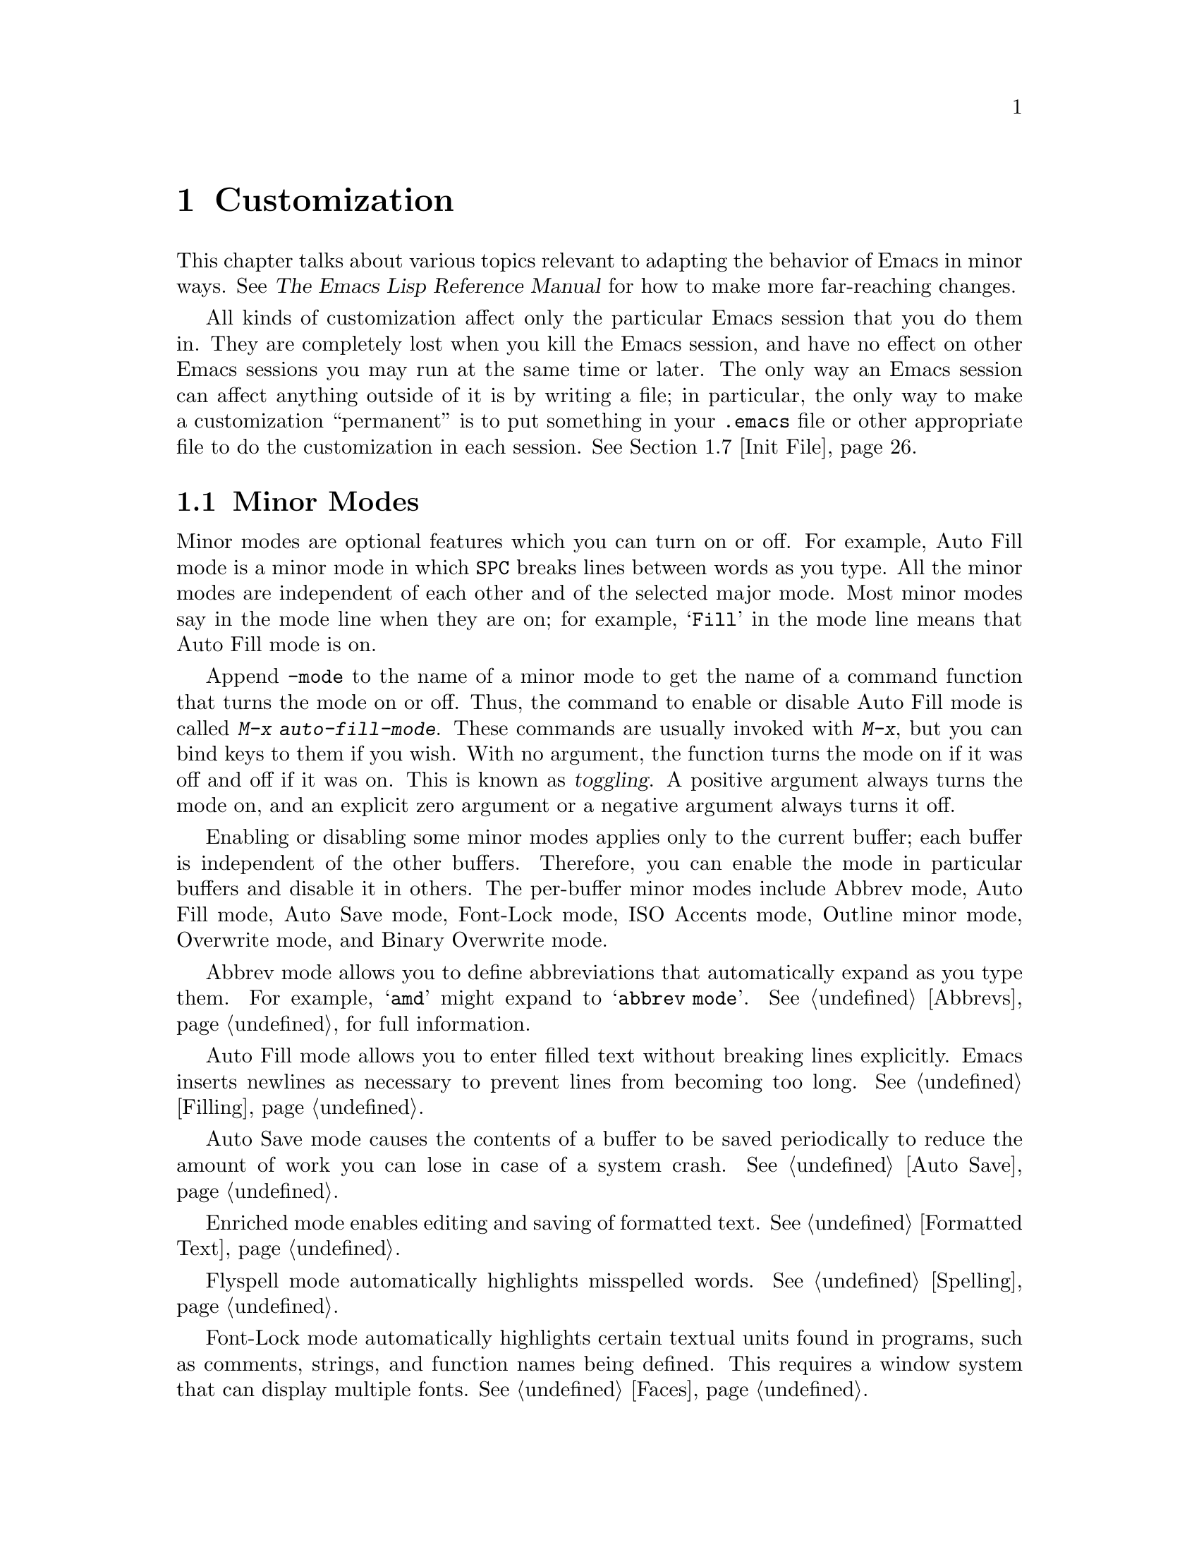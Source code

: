 @c This is part of the Emacs manual.
@c Copyright (C) 1985, 86, 87, 93, 94, 95, 97, 2000
@c  Free Software Foundation, Inc.
@c See file emacs.texi for copying conditions.
@node Customization, Quitting, Amusements, Top
@chapter Customization
@cindex customization

  This chapter talks about various topics relevant to adapting the
behavior of Emacs in minor ways.  See @cite{The Emacs Lisp Reference
Manual} for how to make more far-reaching changes.

  All kinds of customization affect only the particular Emacs session
that you do them in.  They are completely lost when you kill the Emacs
session, and have no effect on other Emacs sessions you may run at the
same time or later.  The only way an Emacs session can affect anything
outside of it is by writing a file; in particular, the only way to make
a customization ``permanent'' is to put something in your @file{.emacs}
file or other appropriate file to do the customization in each session.
@xref{Init File}.

@menu
* Minor Modes::		Each minor mode is one feature you can turn on
			  independently of any others.
* Variables::		Many Emacs commands examine Emacs variables
			  to decide what to do; by setting variables,
			  you can control their functioning.
* Keyboard Macros::	A keyboard macro records a sequence of
			  keystrokes to be replayed with a single
			  command. 
* Key Bindings::	The keymaps say what command each key runs.
			  By changing them, you can "redefine keys".
* Keyboard Translations::
                        If your keyboard passes an undesired code
			   for a key, you can tell Emacs to
			   substitute another code. 
* Syntax::		The syntax table controls how words and
			   expressions are parsed.
* Init File::		How to write common customizations in the
			  @file{.emacs} file. 
@end menu

@node Minor Modes
@section Minor Modes
@cindex minor modes
@cindex mode, minor

  Minor modes are optional features which you can turn on or off.  For
example, Auto Fill mode is a minor mode in which @key{SPC} breaks lines
between words as you type.  All the minor modes are independent of each
other and of the selected major mode.  Most minor modes say in the mode
line when they are on; for example, @samp{Fill} in the mode line means
that Auto Fill mode is on.

  Append @code{-mode} to the name of a minor mode to get the name of a
command function that turns the mode on or off.  Thus, the command to
enable or disable Auto Fill mode is called @kbd{M-x auto-fill-mode}.  These
commands are usually invoked with @kbd{M-x}, but you can bind keys to them
if you wish.  With no argument, the function turns the mode on if it was
off and off if it was on.  This is known as @dfn{toggling}.  A positive
argument always turns the mode on, and an explicit zero argument or a
negative argument always turns it off.

  Enabling or disabling some minor modes applies only to the current
buffer; each buffer is independent of the other buffers.  Therefore, you
can enable the mode in particular buffers and disable it in others.  The
per-buffer minor modes include Abbrev mode, Auto Fill mode, Auto Save
mode, Font-Lock mode, ISO Accents mode, Outline minor
mode, Overwrite mode, and Binary Overwrite mode.

  Abbrev mode allows you to define abbreviations that automatically expand
as you type them.  For example, @samp{amd} might expand to @samp{abbrev
mode}.  @xref{Abbrevs}, for full information.

  Auto Fill mode allows you to enter filled text without breaking lines
explicitly.  Emacs inserts newlines as necessary to prevent lines from
becoming too long.  @xref{Filling}.

  Auto Save mode causes the contents of a buffer to be saved
periodically to reduce the amount of work you can lose in case of a
system crash.  @xref{Auto Save}.

  Enriched mode enables editing and saving of formatted text.
@xref{Formatted Text}.

  Flyspell mode automatically highlights misspelled words.
@xref{Spelling}.

  Font-Lock mode automatically highlights certain textual units found in
programs, such as comments, strings, and function names being defined.
This requires a window system that can display multiple fonts.
@xref{Faces}.

  ISO Accents mode makes the characters @samp{`}, @samp{'}, @samp{"},
@samp{^}, @samp{/} and @samp{~} combine with the following letter, to
produce an accented letter in the ISO Latin-1 character set.
@xref{Single-Byte Character Support}.

  Outline minor mode provides the same facilities as the major mode
called Outline mode; but since it is a minor mode instead, you can
combine it with any major mode.  @xref{Outline Mode}.

@cindex Overwrite mode
@cindex mode, Overwrite
@findex overwrite-mode
@findex binary-overwrite-mode
  Overwrite mode causes ordinary printing characters to replace existing
text instead of shoving it to the right.  For example, if point is in
front of the @samp{B} in @samp{FOOBAR}, then in Overwrite mode typing a
@kbd{G} changes it to @samp{FOOGAR}, instead of producing @samp{FOOGBAR}
as usual.  In Overwrite mode, the command @kbd{C-q} inserts the next
character whatever it may be, even if it is a digit---this gives you a
way to insert a character instead of replacing an existing character.

  Binary Overwrite mode is a variant of Overwrite mode for editing
binary files; it treats newlines and tabs like other characters, so that
they overwrite other characters and can be overwritten by them.

  The following minor modes normally apply to all buffers at once.
Since each is enabled or disabled by the value of a variable, you
@emph{can} set them differently for particular buffers, by explicitly
making the corresponding variables local in those buffers.
@xref{Locals}.

  Icomplete mode displays an indication of available completions when
you are in the minibuffer and completion is active.  @xref{Completion
Options}.

  Line Number mode enables continuous display in the mode line of the
line number of point and Column Number mode enables display of the
column number.  @xref{Mode Line}.

  Scroll Bar mode gives each window a scroll bar (@pxref{Scroll Bars}).
Menu Bar mode gives each frame a menu bar (@pxref{Menu Bars}).  Both of
these modes are enabled by default when you use the X Window System.

  In Transient Mark mode, every change in the buffer contents
``deactivates'' the mark, so that commands that operate on the region
will get an error.  This means you must either set the mark, or
explicitly ``reactivate'' it, before each command that uses the region.
The advantage of Transient Mark mode is that Emacs can display the
region highlighted (currently only when using X).  @xref{Mark}.

  For most minor modes, the command name is also the name of a variable
which directly controls the mode.  The mode is enabled whenever this
variable's value is non-@code{nil}, and the minor-mode command works by
setting the variable.  For example, the command
@code{outline-minor-mode} works by setting the value of
@code{outline-minor-mode} as a variable; it is this variable that
directly turns Outline minor mode on and off.  To check whether a given
minor mode works this way, use @kbd{C-h v} to ask for documentation on
the variable name.

  These minor-mode variables provide a good way for Lisp programs to turn
minor modes on and off; they are also useful in a file's local variables
list.  But please think twice before setting minor modes with a local
variables list, because most minor modes are matter of user
preference---other users editing the same file might not want the same
minor modes you prefer.

@node Variables
@section Variables
@cindex variable
@cindex option, user
@cindex user option

  A @dfn{variable} is a Lisp symbol which has a value.  The symbol's
name is also called the name of the variable.  A variable name can
contain any characters that can appear in a file, but conventionally
variable names consist of words separated by hyphens.  A variable can
have a documentation string which describes what kind of value it should
have and how the value will be used.

  Lisp allows any variable to have any kind of value, but most variables
that Emacs uses require a value of a certain type.  Often the value should
always be a string, or should always be a number.  Sometimes we say that a
certain feature is turned on if a variable is ``non-@code{nil},'' meaning
that if the variable's value is @code{nil}, the feature is off, but the
feature is on for @emph{any} other value.  The conventional value to use to
turn on the feature---since you have to pick one particular value when you
set the variable---is @code{t}.

  Emacs uses many Lisp variables for internal record keeping, as any
Lisp program must, but the most interesting variables for you are the
ones that exist for the sake of customization.  Emacs does not (usually)
change the values of these variables; instead, you set the values, and
thereby alter and control the behavior of certain Emacs commands.  These
variables are called @dfn{user options}.  Most user options are
documented in this manual, and appear in the Variable Index
(@pxref{Variable Index}).

  One example of a variable which is a user option is @code{fill-column}, which
specifies the position of the right margin (as a number of characters from
the left margin) to be used by the fill commands (@pxref{Filling}).

@menu
* Examining::	        Examining or setting one variable's value.
* Easy Customization::
                        Convenient and easy customization of variables.
* Hooks::	        Hook variables let you specify programs for parts
		          of Emacs to run on particular occasions.
* Locals::	        Per-buffer values of variables.
* File Variables::      How files can specify variable values.
@end menu

@node Examining
@subsection Examining and Setting Variables
@cindex setting variables

@table @kbd
@item C-h v @var{var} @key{RET}
Display the value and documentation of variable @var{var}
(@code{describe-variable}).
@item M-x set-variable @key{RET} @var{var} @key{RET} @var{value} @key{RET}
Change the value of variable @var{var} to @var{value}.
@end table

  To examine the value of a single variable, use @kbd{C-h v}
(@code{describe-variable}), which reads a variable name using the
minibuffer, with completion.  It displays both the value and the
documentation of the variable.  For example,

@example
C-h v fill-column @key{RET}
@end example

@noindent
displays something like this:

@smallexample
fill-column's value is 75

Documentation:
*Column beyond which automatic line-wrapping should happen.
Automatically becomes buffer-local when set in any fashion.
@end smallexample

@noindent
The star at the beginning of the documentation indicates that this
variable is a user option.  @kbd{C-h v} is not restricted to user
options; it allows any variable name.

@findex set-variable
  The most convenient way to set a specific user option is with @kbd{M-x
set-variable}.  This reads the variable name with the minibuffer (with
completion), and then reads a Lisp expression for the new value using
the minibuffer a second time.  For example,

@example
M-x set-variable @key{RET} fill-column @key{RET} 75 @key{RET}
@end example

@noindent
sets @code{fill-column} to 75.

 @kbd{M-x set-variable} is limited to user option variables, but you can
set any variable with a Lisp expression, using the function @code{setq}.
Here is a @code{setq} expression to set @code{fill-column}:

@example
(setq fill-column 75)
@end example

  To execute an expression like this one, go to the @samp{*scratch*}
buffer, type in the expression, and then type @kbd{C-j}.  @xref{Lisp
Interaction}.

  Setting variables, like all means of customizing Emacs except where
otherwise stated, affects only the current Emacs session.

@node Easy Customization
@subsection Easy Customization Interface

@findex customize
@cindex customization buffer
  A convenient way to find the user option variables that you want to
change, and then change them, is with @kbd{M-x customize}.  This command
creates a @dfn{customization buffer} with which you can browse through
the Emacs user options in a logically organized structure, then edit and
set their values.  You can also use the customization buffer to save
settings permanently.  (Not all Emacs user options are included in this
structure as of yet, but we are adding the rest.)

@menu
* Groups: Customization Groups.
                             How options are classified in a structure.
* Changing an Option::       How to edit a value and set an option.
* Face Customization::       How to edit the attributes of a face.
* Specific Customization::   Making a customization buffer for specific
                                options, faces, or groups.
@end menu

@node Customization Groups
@subsubsection Customization Groups
@cindex customization groups

  For customization purposes, user options are organized into
@dfn{groups} to help you find them.  Groups are collected into bigger
groups, all the way up to a master group called @code{Emacs}.

  @kbd{M-x customize} creates a customization buffer that shows the
top-level @code{Emacs} group and the second-level groups immediately
under it.  It looks like this, in part:

@smallexample
/- Emacs group: ---------------------------------------------------\
      [State]: visible group members are all at standard settings.
   Customization of the One True Editor.
   See also [Manual].

Editing group: [Go to Group] 
Basic text editing facilities.

External group: [Go to Group] 
Interfacing to external utilities.

@var{more second-level groups}

\- Emacs group end ------------------------------------------------/

@end smallexample

@noindent
This says that the buffer displays the contents of the @code{Emacs}
group.  The other groups are listed because they are its contents.  But
they are listed differently, without indentation and dashes, because
@emph{their} contents are not included.  Each group has a single-line
documentation string; the @code{Emacs} group also has a @samp{[State]}
line.

@cindex editable fields (customization buffer)
@cindex active fields (customization buffer)
  Most of the text in the customization buffer is read-only, but it
typically includes some @dfn{editable fields} that you can edit.  There
are also @dfn{active fields}; this means a field that does something
when you @dfn{invoke} it.  To invoke an active field, either click on it
with @kbd{Mouse-1}, or move point to it and type @key{RET}.

  For example, the phrase @samp{[Go to Group]} that appears in a
second-level group is an active field.  Invoking the @samp{[Go to
Group]} field for a group creates a new customization buffer, which
shows that group and its contents.  This field is a kind of hypertext
link to another group.

  The @code{Emacs} group does not include any user options itself, but
other groups do.  By examining various groups, you will eventually find
the options and faces that belong to the feature you are interested in
customizing.  Then you can use the customization buffer to set them.

@findex customize-browse
  You can view the structure of customization groups on a larger scale
with @kbd{M-x customize-browse}.  This command creates a special kind of
customization buffer which shows only the names of the groups (and
options and faces), and their structure.

  In this buffer, you can show the contents of a group by invoking
@samp{[+]}.  When the group contents are visible, this button changes to
@samp{[-]}; invoking that hides the group contents.

  Each group, option or face name in this buffer has an active field
which says @samp{[Group]}, @samp{[Option]} or @samp{[Face]}.  Invoking
that active field creates an ordinary customization buffer showing just
that group and its contents, just that option, or just that face.
This is the way to set values in it.

@node Changing an Option
@subsubsection Changing an Option

  Here is an example of what a user option looks like in the
customization buffer:

@smallexample
Kill Ring Max: [Hide] 30
   [State]: this option is unchanged from its standard setting.
Maximum length of kill ring before oldest elements are thrown away.
@end smallexample

  The text following @samp{[Hide]}, @samp{30} in this case, indicates
the current value of the option.  If you see @samp{[Show]} instead of
@samp{[Hide]}, it means that the value is hidden; the customization
buffer initially hides values that take up several lines.  Invoke
@samp{[Show]} to show the value.

  The line after the option name indicates the @dfn{customization state}
of the option: in the example above, it says you have not changed the
option yet.  The word @samp{[State]} at the beginning of this line is
active; you can get a menu of various operations by invoking it with
@kbd{Mouse-1} or @key{RET}.  These operations are essential for
customizing the variable.

  The line after the @samp{[State]} line displays the beginning of the
option's documentation string.  If there are more lines of
documentation, this line ends with @samp{[More]}; invoke this to show
the full documentation string.

  To enter a new value for @samp{Kill Ring Max}, move point to the value
and edit it textually.  For example, you can type @kbd{M-d}, then insert
another number.

  When you begin to alter the text, you will see the @samp{[State]} line
change to say that you have edited the value:

@smallexample
[State]: you have edited the value as text, but not set the option.
@end smallexample

@cindex setting option value
  Editing the value does not actually set the option variable.  To do
that, you must @dfn{set} the option.  To do this, invoke the word
@samp{[State]} and choose @samp{Set for Current Session}.

  The state of the option changes visibly when you set it:

@smallexample
[State]: you have set this option, but not saved it for future sessions.
@end smallexample

   You don't have to worry about specifying a value that is not valid;
setting the option checks for validity and will not really install an
unacceptable value.

@kindex M-TAB @r{(customization buffer)}
@findex widget-complete
  While editing a value or field that is a file name, directory name,
command name, or anything else for which completion is defined, you can
type @kbd{M-@key{TAB}} (@code{widget-complete}) to do completion.

  Some options have a small fixed set of possible legitimate values.
These options don't let you edit the value textually.  Instead, an
active field @samp{[Value Menu]} appears before the value; invoke this
field to edit the value.  For a boolean ``on or off'' value, the active
field says @samp{[Toggle]}, and it changes to the other value.
@samp{[Value Menu]} and @samp{[Toggle]} edit the buffer; the changes
take effect when you use the @samp{Set for Current Session} operation.

  Some options have values with complex structure.  For example, the
value of @code{load-path} is a list of directories.  Here is how it
appears in the customization buffer:

@smallexample
Load Path:
[INS] [DEL] [Current dir?]: /usr/local/share/emacs/20.3/site-lisp
[INS] [DEL] [Current dir?]: /usr/local/share/emacs/site-lisp
[INS] [DEL] [Current dir?]: /usr/local/share/emacs/20.3/leim
[INS] [DEL] [Current dir?]: /usr/local/share/emacs/20.3/lisp
[INS] [DEL] [Current dir?]: /build/emacs/e20/lisp
[INS] [DEL] [Current dir?]: /build/emacs/e20/lisp/gnus
[INS]
   [State]: this item has been changed outside the customization buffer.
List of directories to search for files to load....
@end smallexample

@noindent
Each directory in the list appears on a separate line, and each line has
several editable or active fields.

  You can edit any of the directory names.  To delete a directory from
the list, invoke @samp{[DEL]} on that line.  To insert a new directory in
the list, invoke @samp{[INS]} at the point where you want to insert it.

  You can also invoke @samp{[Current dir?]} to switch between including
a specific named directory in the path, and including @code{nil} in the
path.  (@code{nil} in a search path means ``try the current
directory.'')

@kindex TAB @r{(customization buffer)}
@kindex S-TAB @r{(customization buffer)}
@findex widget-forward
@findex widget-backward
  Two special commands, @key{TAB} and @kbd{S-@key{TAB}}, are useful for
moving through the customization buffer.  @key{TAB}
(@code{widget-forward}) moves forward to the next active or editable
field; @kbd{S-@key{TAB}} (@code{widget-backward}) moves backward to the
previous active or editable field.

  Typing @key{RET} on an editable field also moves forward, just like
@key{TAB}.  The reason for this is that people have a tendency to type
@key{RET} when they are finished editing a field.  If you have occasion
to insert a newline in an editable field, use @kbd{C-o} or @kbd{C-q
C-j}.

@cindex saving option value
  Setting the option changes its value in the current Emacs session;
@dfn{saving} the value changes it for future sessions as well.  This
works by writing code into your @file{~/.emacs} file so as to set the
option variable again each time you start Emacs.  To save the option,
invoke @samp{[State]} and select the @samp{Save for Future Sessions}
operation.

  You can also restore the option to its standard value by invoking
@samp{[State]} and selecting the @samp{Erase Customization}
operation.  There are actually three reset operations:

@table @samp
@item Reset
If you have made some modifications and not yet set the option,
this restores the text in the customization buffer to match
the actual value.

@item Reset to Saved
This restores the value of the option to the last saved value,
and updates the text accordingly.

@item Erase Customization
This sets the option to its standard value, and updates the text
accordingly.  This also eliminates any saved value for the option,
so that you will get the standard value in future Emacs sessions.
@end table

@cindex comments on customized options
Sometimes it is useful to record a comment on the value of an option
which you have customized.  Use the @samp{Add Comment} item from the
@samp{[State]} menu to provide a field in which to edit a comment which
will be saved and redisplayed if you re-customize the option later.

  The state of a group indicates whether anything in that group has been
edited, set or saved.  You can select @samp{Set for Current Session},
@samp{Save for Future Sessions} and the various kinds of @samp{Reset}
operation for the group; these operations on the group apply to all
options in the group and its subgroups.

  Near the top of the customization buffer there are two lines
containing several active fields:

@smallexample
 [Set for Current Session] [Save for Future Sessions]
 [Reset] [Reset to Saved] [Erase Customization]   [Finish]
@end smallexample

@vindex Custom-buffer-done
@noindent
Invoking @samp{[Finish]} either buries or kills this customization
buffer according to the setting of the option @code{Custom-buffer-done};
the default is to bury the buffer.
Each of the other fields performs an operation---set, save or reset---on
each of the items in the buffer that could meaningfully be set, saved or
reset.

@node Face Customization
@subsubsection Customizing Faces
@cindex customizing faces
@cindex bold font
@cindex italic font
@cindex fonts and faces

  In addition to user options, some customization groups also include
faces.  When you show the contents of a group, both the user options and
the faces in the group appear in the customization buffer.  Here is an
example of how a face looks:

@smallexample
Custom Changed Face: (sample)
   [State]: this face is unchanged from its standard setting.
Face used when the customize item has been changed.
Attributes: [ ] Bold: [toggle] off
            [X] Italic: [toggle] on
            [ ] Underline: [toggle] off
            [ ] Inverse-Video: [toggle] on
            [ ] Foreground: black (sample)
            [ ] Background: white (sample)
            [ ] Stipple:  
@end smallexample

  Each face attribute has its own line.  The @samp{[@var{x}]} field
before the attribute name indicates whether the attribute is
@dfn{enabled}; @samp{X} means that it is.  You can enable or disable the
attribute by invoking that field.  When the attribute is enabled, you
can change the attribute value in the usual ways.

  On a black-and-white display, the colors you can use for the
background are @samp{black}, @samp{white}, @samp{gray}, @samp{gray1},
and @samp{gray3}.  Emacs supports these shades of gray by using
background stipple patterns instead of a color.

  Setting, saving and resetting a face work like the same operations for
options (@pxref{Changing an Option}).

  A face can specify different appearances for different types of
display.  For example, a face can make text red on a color display, but
use a bold font on a monochrome display.  To specify multiple
appearances for a face, select @samp{Show Display Types} in the menu you
get from invoking @samp{[State]}.

@findex modify-face
  Another more basic way to set the attributes of a specific face is
with @kbd{M-x modify-face}.  This command reads the name of a face, then
reads the attributes one by one.  For the color and stipple attributes,
the attribute's current value is the default---type just @key{RET} if
you don't want to change that attribute.  Type @samp{none} if you want
to clear out the attribute.

@node Specific Customization
@subsubsection Customizing Specific Items

  Instead of finding the options you want to change by moving down
through the structure of groups, you can specify the particular option,
face or group that you want to customize.

@table @kbd
@item M-x customize-option @key{RET} @var{option} @key{RET}
Set up a customization buffer with just one option, @var{option}.
@item M-x customize-face @key{RET} @var{face} @key{RET}
Set up a customization buffer with just one face, @var{face}.
@item M-x customize-group @key{RET} @var{group} @key{RET}
Set up a customization buffer with just one group, @var{group}.
@item M-x customize-apropos @key{RET} @var{regexp} @key{RET}
Set up a customization buffer with all the options, faces and groups
that match @var{regexp}.
@item M-x customize-changed-options @key{RET} @var{version} @key{RET}
Set up a customization buffer with all the options, faces and groups
whose meaning has changed since Emacs version @var{version}.
@item M-x customize-saved 
Set up a customization buffer containing all options and faces that you
have saved with customization buffers.
@item M-x customize-customized
Set up a customization buffer containing all options and faces that you
have customized but not saved.
@end table

@findex customize-option
  If you want to alter a particular user option variable with the
customization buffer, and you know its name, you can use the command
@kbd{M-x customize-option} and specify the option name.  This sets up
the customization buffer with just one option---the one that you asked
for.  Editing, setting and saving the value work as described above, but
only for the specified option.

@findex customize-face
  Likewise, you can modify a specific face, chosen by name, using
@kbd{M-x customize-face}.

@findex customize-group
  You can also set up the customization buffer with a specific group,
using @kbd{M-x customize-group}.  The immediate contents of the chosen
group, including option variables, faces, and other groups, all appear
as well.  However, these subgroups' own contents start out hidden.  You
can show their contents in the usual way, by invoking @samp{[Show]}.

@findex customize-apropos
  To control more precisely what to customize, you can use @kbd{M-x
customize-apropos}.  You specify a regular expression as argument; then
all options, faces and groups whose names match this regular expression
are set up in the customization buffer.  If you specify an empty regular
expression, this includes @emph{all} groups, options and faces in the
customization buffer (but that takes a long time).

@findex customize-changed-options
  When you upgrade to a new Emacs version, you might want to customize
new options and options whose meanings or default values have changed.
To do this, use @kbd{M-x customize-changed-options} and specify a
previous Emacs version number using the minibuffer.  It creates a
customization buffer which shows all the options (and groups) whose
definitions have been changed since the specified version.

@findex customize-saved
@findex customize-customized
  If you change option values and then decide the change was a mistake,
you can use two special commands to revisit your previous changes.  Use
@kbd{customize-saved} to look at the options and faces that you have
saved.  Use @kbd{M-x customize-customized} to look at the options and
faces that you have set but not saved.

@node Hooks
@subsection Hooks
@cindex hook
@cindex hook function
@cindex running a hook

  @dfn{Hooks} are an important mechanism for customization of Emacs.  A
hook is a Lisp variable which holds a list of functions, to be called on
some well-defined occasion.  (This is called @dfn{running the hook}.)
The individual functions in the list are called the @dfn{hook functions}
of the hook.  With rare exceptions, hooks in Emacs are empty when Emacs
starts up, so the only hook functions in any given hook are the ones you
explicitly put there as customization.

  Most major modes run one or more @dfn{mode hooks} as the last step of
initialization.  This makes it easy for you to customize the behavior of
the mode, by setting up a hook function to override the local variable
assignments already made by the mode.  But hooks are also used in other
contexts.  For example, the hook @code{suspend-hook} runs just before
Emacs suspends itself (@pxref{Exiting}).

@cindex normal hook
  Most Emacs hooks are @dfn{normal hooks}.  This means that running the
hook operates by calling all the hook functions, unconditionally, with
no arguments.  We have made an effort to keep most hooks normal so that
you can use them in a uniform way.  Every variable in Emacs whose name
ends in @samp{-hook} is a normal hook.

@cindex abnormal hook
  There are also a few @dfn{abnormal hooks}.  These variables' names end
in @samp{-hooks} or @samp{-functions}, instead of @samp{-hook}.  What
makes these hooks abnormal is that there is something peculiar about the
way its functions are called---perhaps they are given arguments, or
perhaps the values they return are used in some way.  For example,
@code{find-file-not-found-hooks} (@pxref{Visiting}) is abnormal because
as soon as one hook function returns a non-@code{nil} value, the rest
are not called at all.  The documentation of each abnormal hook variable
explains in detail what is peculiar about it.

  The recommended way to add a hook function to a hook (either normal or
abnormal) is by calling @code{add-hook}.  You can use any valid Lisp
function as the hook function, provided it can handle the proper number
of arguments (zero arguments, in the case of a normal hook).  Of course,
not every Lisp function is @emph{useful} in any particular hook.

  For example, here's how to set up a hook to turn on Auto Fill mode
when entering Text mode and other modes based on Text mode:

@example
(add-hook 'text-mode-hook 'turn-on-auto-fill)
@end example

  The next example shows how to use a hook to customize the indentation
of C code.  (People often have strong personal preferences for one
format compared to another.)  Here the hook function is an anonymous
lambda expression.

@example
@group
(setq my-c-style
  '((c-comment-only-line-offset . 4)
@end group
@group
    (c-cleanup-list . (scope-operator
		       empty-defun-braces
		       defun-close-semi))
@end group
@group
    (c-offsets-alist . ((arglist-close . c-lineup-arglist)
			(substatement-open . 0)))))
@end group

@group
(add-hook 'c-mode-common-hook
  (lambda ()
    (c-add-style "my-style" my-c-style t)))
@end group
@end example

  It is best to design your hook functions so that the order in which
they are executed does not matter.  Any dependence on the order is
``asking for trouble.''  However, the order is predictable: the most
recently added hook functions are executed first.

@node Locals
@subsection Local Variables

@table @kbd
@item M-x make-local-variable @key{RET} @var{var} @key{RET}
Make variable @var{var} have a local value in the current buffer.
@item M-x kill-local-variable @key{RET} @var{var} @key{RET}
Make variable @var{var} use its global value in the current buffer.
@item M-x make-variable-buffer-local @key{RET} @var{var} @key{RET}
Mark variable @var{var} so that setting it will make it local to the
buffer that is current at that time.
@end table

@cindex local variables
  Almost any variable can be made @dfn{local} to a specific Emacs
buffer.  This means that its value in that buffer is independent of its
value in other buffers.  A few variables are always local in every
buffer.  Every other Emacs variable has a @dfn{global} value which is in
effect in all buffers that have not made the variable local.

@findex make-local-variable
  @kbd{M-x make-local-variable} reads the name of a variable and makes it
local to the current buffer.  Further changes in this buffer will not
affect others, and further changes in the global value will not affect this
buffer.

@findex make-variable-buffer-local
@cindex per-buffer variables
  @kbd{M-x make-variable-buffer-local} reads the name of a variable and
changes the future behavior of the variable so that it will become local
automatically when it is set.  More precisely, once a variable has been
marked in this way, the usual ways of setting the variable automatically
do @code{make-local-variable} first.  We call such variables
@dfn{per-buffer} variables.

  Major modes (@pxref{Major Modes}) always make variables local to the
buffer before setting the variables.  This is why changing major modes
in one buffer has no effect on other buffers.  Minor modes also work by
setting variables---normally, each minor mode has one controlling
variable which is non-@code{nil} when the mode is enabled (@pxref{Minor
Modes}).  For most minor modes, the controlling variable is per buffer.

  Emacs contains a number of variables that are always per-buffer.
These include @code{abbrev-mode}, @code{auto-fill-function},
@code{case-fold-search}, @code{comment-column}, @code{ctl-arrow},
@code{fill-column}, @code{fill-prefix}, @code{indent-tabs-mode},
@code{left-margin}, @code{mode-line-format}, @code{overwrite-mode},
@code{selective-display-ellipses}, @code{selective-display},
@code{tab-width}, and @code{truncate-lines}.  Some other variables are
always local in every buffer, but they are used for internal
purposes.@refill

  A few variables cannot be local to a buffer because they are always
local to each display instead (@pxref{Multiple Displays}).  If you try to
make one of these variables buffer-local, you'll get an error message.

@findex kill-local-variable
  @kbd{M-x kill-local-variable} reads the name of a variable and makes
it cease to be local to the current buffer.  The global value of the
variable henceforth is in effect in this buffer.  Setting the major mode
kills all the local variables of the buffer except for a few variables
specially marked as @dfn{permanent locals}.

@findex setq-default
  To set the global value of a variable, regardless of whether the
variable has a local value in the current buffer, you can use the Lisp
construct @code{setq-default}.  This construct is used just like
@code{setq}, but it sets variables' global values instead of their local
values (if any).  When the current buffer does have a local value, the
new global value may not be visible until you switch to another buffer.
Here is an example:

@example
(setq-default fill-column 75)
@end example

@noindent
@code{setq-default} is the only way to set the global value of a variable
that has been marked with @code{make-variable-buffer-local}.

@findex default-value
  Lisp programs can use @code{default-value} to look at a variable's
default value.  This function takes a symbol as argument and returns its
default value.  The argument is evaluated; usually you must quote it
explicitly.  For example, here's how to obtain the default value of
@code{fill-column}:

@example
(default-value 'fill-column)
@end example

@node File Variables
@subsection Local Variables in Files
@cindex local variables in files
@cindex file local variables

  A file can specify local variable values for use when you edit the
file with Emacs.  Visiting the file checks for local variable
specifications; it automatically makes these variables local to the
buffer, and sets them to the values specified in the file.

  There are two ways to specify local variable values: in the first
line, or with a local variables list.  Here's how to specify them in the
first line:

@example
-*- mode: @var{modename}; @var{var}: @var{value}; @dots{} -*-
@end example

@noindent
You can specify any number of variables/value pairs in this way, each
pair with a colon and semicolon as shown above.  @code{mode:
@var{modename};} specifies the major mode; this should come first in the
line.  The @var{value}s are not evaluated; they are used literally.
Here is an example that specifies Lisp mode and sets two variables with
numeric values:

@smallexample
;; -*-mode: Lisp; fill-column: 75; comment-column: 50; -*-
@end smallexample

  You can also specify the coding system for a file in this way: just
specify a value for the ``variable'' named @code{coding}.  The ``value''
must be a coding system name that Emacs recognizes.  @xref{Coding
Systems}.

  A @dfn{local variables list} goes near the end of the file, in the
last page.  (It is often best to put it on a page by itself.)  The local
variables list starts with a line containing the string @samp{Local
Variables:}, and ends with a line containing the string @samp{End:}.  In
between come the variable names and values, one set per line, as
@samp{@var{variable}:@: @var{value}}.  The @var{value}s are not
evaluated; they are used literally.  If a file has both a local
variables list and a @samp{-*-} line, Emacs processes @emph{everything}
in the @samp{-*-} line first, and @emph{everything} in the local
variables list afterward.

Here is an example of a local variables list:

@example
;;; Local Variables: ***
;;; mode:lisp ***
;;; comment-column:0 ***
;;; comment-start: ";;; "  ***
;;; comment-end:"***" ***
;;; End: ***
@end example

  As you see, each line starts with the prefix @samp{;;; } and each line
ends with the suffix @samp{ ***}.  Emacs recognizes these as the prefix
and suffix based on the first line of the list, by finding them
surrounding the magic string @samp{Local Variables:}; then it
automatically discards them from the other lines of the list.

  The usual reason for using a prefix and/or suffix is to embed the
local variables list in a comment, so it won't confuse other programs
that the file is intended as input for.  The example above is for a
language where comment lines start with @samp{;;; } and end with
@samp{***}; the local values for @code{comment-start} and
@code{comment-end} customize the rest of Emacs for this unusual syntax.
Don't use a prefix (or a suffix) if you don't need one.

  Two ``variable names'' have special meanings in a local variables
list: a value for the variable @code{mode} really sets the major mode,
and a value for the variable @code{eval} is simply evaluated as an
expression and the value is ignored.  @code{mode} and @code{eval} are
not real variables; setting variables named @code{mode} and @code{eval}
in any other context has no special meaning.  If @code{mode} is used to
set a major mode, it should be the first ``variable'' in the list.

  You can use the @code{mode} ``variable'' to set minor modes as well as
major modes; in fact, you can use it more than once, first to set the
major mode and then to set minor modes which are specific to particular
buffers.  But most minor modes should not be specified in the file in
any fashion, because they represent user preferences.

  For example, you may be tempted to try to turn on Auto Fill mode with
a local variable list.  That is a mistake.  The choice of Auto Fill mode
or not is a matter of individual taste, not a matter of the contents of
particular files.  If you want to use Auto Fill, set up major mode hooks
with your @file{.emacs} file to turn it on (when appropriate) for you
alone (@pxref{Init File}).  Don't use a local variable list to impose
your taste on everyone.

  The start of the local variables list must be no more than 3000
characters from the end of the file, and must be in the last page if the
file is divided into pages.  Otherwise, Emacs will not notice it is
there.  The purpose of this rule is so that a stray @samp{Local
Variables:}@: not in the last page does not confuse Emacs, and so that
visiting a long file that is all one page and has no local variables
list need not take the time to search the whole file.

  Use the command @code{normal-mode} to reset the local variables and
major mode of a buffer according to the file name and contents,
including the local variables list if any.  @xref{Choosing Modes}.

@findex enable-local-variables
  The variable @code{enable-local-variables} controls whether to process
local variables in files, and thus gives you a chance to override them.
Its default value is @code{t}, which means do process local variables in
files.  If you set the value to @code{nil}, Emacs simply ignores local
variables in files.  Any other value says to query you about each file
that has local variables, showing you the local variable specifications
so you can judge.

@findex enable-local-eval
  The @code{eval} ``variable,'' and certain actual variables, create a
special risk; when you visit someone else's file, local variable
specifications for these could affect your Emacs in arbitrary ways.
Therefore, the option @code{enable-local-eval} controls whether Emacs
processes @code{eval} variables, as well variables with names that end
in @samp{-hook}, @samp{-hooks}, @samp{-function} or @samp{-functions},
and certain other variables.  The three possibilities for the option's
value are @code{t}, @code{nil}, and anything else, just as for
@code{enable-local-variables}.  The default is @code{maybe}, which is
neither @code{t} nor @code{nil}, so normally Emacs does ask for
confirmation about file settings for these variables.

@node Keyboard Macros
@section Keyboard Macros

@cindex defining keyboard macros
@cindex keyboard macro
  A @dfn{keyboard macro} is a command defined by the user to stand for
another sequence of keys.  For example, if you discover that you are
about to type @kbd{C-n C-d} forty times, you can speed your work by
defining a keyboard macro to do @kbd{C-n C-d} and calling it with a
repeat count of forty.

@c widecommands
@table @kbd
@item C-x (
Start defining a keyboard macro (@code{start-kbd-macro}).
@item C-x )
End the definition of a keyboard macro (@code{end-kbd-macro}).
@item C-x e
Execute the most recent keyboard macro (@code{call-last-kbd-macro}).
@item C-u C-x (
Re-execute last keyboard macro, then add more keys to its definition.
@item C-x q
When this point is reached during macro execution, ask for confirmation
(@code{kbd-macro-query}).
@item M-x name-last-kbd-macro
Give a command name (for the duration of the session) to the most
recently defined keyboard macro.
@item M-x insert-kbd-macro
Insert in the buffer a keyboard macro's definition, as Lisp code.
@item C-x C-k
Edit a previously defined keyboard macro (@code{edit-kbd-macro}).
@item M-x apply-macro-to-region-lines
Run the last keyboard macro on each complete line in the region.
@end table

  Keyboard macros differ from ordinary Emacs commands in that they are
written in the Emacs command language rather than in Lisp.  This makes it
easier for the novice to write them, and makes them more convenient as
temporary hacks.  However, the Emacs command language is not powerful
enough as a programming language to be useful for writing anything
intelligent or general.  For such things, Lisp must be used.

  You define a keyboard macro while executing the commands which are the
definition.  Put differently, as you define a keyboard macro, the
definition is being executed for the first time.  This way, you can see
what the effects of your commands are, so that you don't have to figure
them out in your head.  When you are finished, the keyboard macro is
defined and also has been, in effect, executed once.  You can then do the
whole thing over again by invoking the macro.

@menu
* Basic Kbd Macro::     Defining and running keyboard macros.
* Save Kbd Macro::      Giving keyboard macros names; saving them in files.
* Kbd Macro Query::     Making keyboard macros do different things each time.
@end menu

@node Basic Kbd Macro
@subsection Basic Use

@kindex C-x (
@kindex C-x )
@kindex C-x e
@findex start-kbd-macro
@findex end-kbd-macro
@findex call-last-kbd-macro
  To start defining a keyboard macro, type the @kbd{C-x (} command
(@code{start-kbd-macro}).  From then on, your keys continue to be
executed, but also become part of the definition of the macro.  @samp{Def}
appears in the mode line to remind you of what is going on.  When you are
finished, the @kbd{C-x )} command (@code{end-kbd-macro}) terminates the
definition (without becoming part of it!).  For example,

@example
C-x ( M-f foo C-x )
@end example

@noindent
defines a macro to move forward a word and then insert @samp{foo}.

  The macro thus defined can be invoked again with the @kbd{C-x e}
command (@code{call-last-kbd-macro}), which may be given a repeat count
as a numeric argument to execute the macro many times.  @kbd{C-x )} can
also be given a repeat count as an argument, in which case it repeats
the macro that many times right after defining it, but defining the
macro counts as the first repetition (since it is executed as you define
it).  Therefore, giving @kbd{C-x )} an argument of 4 executes the macro
immediately 3 additional times.  An argument of zero to @kbd{C-x e} or
@kbd{C-x )} means repeat the macro indefinitely (until it gets an error
or you type @kbd{C-g} or, on MS-DOS, @kbd{C-@key{BREAK}}).

  If you wish to repeat an operation at regularly spaced places in the
text, define a macro and include as part of the macro the commands to move
to the next place you want to use it.  For example, if you want to change
each line, you should position point at the start of a line, and define a
macro to change that line and leave point at the start of the next line.
Then repeating the macro will operate on successive lines.

  After you have terminated the definition of a keyboard macro, you can add
to the end of its definition by typing @kbd{C-u C-x (}.  This is equivalent
to plain @kbd{C-x (} followed by retyping the whole definition so far.  As
a consequence it re-executes the macro as previously defined.

  You can use function keys in a keyboard macro, just like keyboard
keys.  You can even use mouse events, but be careful about that: when
the macro replays the mouse event, it uses the original mouse position
of that event, the position that the mouse had while you were defining
the macro.  The effect of this may be hard to predict.  (Using the
current mouse position would be even less predictable.)

  One thing that doesn't always work well in a keyboard macro is the
command @kbd{C-M-c} (@code{exit-recursive-edit}).  When this command
exits a recursive edit that started within the macro, it works as you'd
expect.  But if it exits a recursive edit that started before you
invoked the keyboard macro, it also necessarily exits the keyboard macro
as part of the process.

@findex edit-kbd-macro
@kindex C-x C-k
  You can edit a keyboard macro already defined by typing @kbd{C-x C-k}
(@code{edit-kbd-macro}).  Follow that with the keyboard input that you
would use to invoke the macro---@kbd{C-x e} or @kbd{M-x @var{name}} or
some other key sequence.  This formats the macro definition in a buffer
and enters a specialized major mode for editing it.  Type @kbd{C-h m}
once in that buffer to display details of how to edit the macro.  When
you are finished editing, type @kbd{C-c C-c}.

@findex apply-macro-to-region-lines
  The command @kbd{M-x apply-macro-to-region-lines} repeats the last
defined keyboard macro on each complete line within the current region.
It does this line by line, by moving point to the beginning of the line
and then executing the macro.

@node Save Kbd Macro
@subsection Naming and Saving Keyboard Macros

@cindex saving keyboard macros
@findex name-last-kbd-macro
  If you wish to save a keyboard macro for longer than until you define the
next one, you must give it a name using @kbd{M-x name-last-kbd-macro}.
This reads a name as an argument using the minibuffer and defines that name
to execute the macro.  The macro name is a Lisp symbol, and defining it in
this way makes it a valid command name for calling with @kbd{M-x} or for
binding a key to with @code{global-set-key} (@pxref{Keymaps}).  If you
specify a name that has a prior definition other than another keyboard
macro, an error message is printed and nothing is changed.

@findex insert-kbd-macro
  Once a macro has a command name, you can save its definition in a file.
Then it can be used in another editing session.  First, visit the file
you want to save the definition in.  Then use this command:

@example
M-x insert-kbd-macro @key{RET} @var{macroname} @key{RET}
@end example

@noindent
This inserts some Lisp code that, when executed later, will define the
same macro with the same definition it has now.  (You need not
understand Lisp code to do this, because @code{insert-kbd-macro} writes
the Lisp code for you.)  Then save the file.  You can load the file
later with @code{load-file} (@pxref{Lisp Libraries}).  If the file you
save in is your init file @file{~/.emacs} (@pxref{Init File}) then the
macro will be defined each time you run Emacs.

  If you give @code{insert-kbd-macro} a numeric argument, it makes
additional Lisp code to record the keys (if any) that you have bound to the
keyboard macro, so that the macro will be reassigned the same keys when you
load the file.

@node Kbd Macro Query
@subsection Executing Macros with Variations

@kindex C-x q
@findex kbd-macro-query
  Using @kbd{C-x q} (@code{kbd-macro-query}), you can get an effect
similar to that of @code{query-replace}, where the macro asks you each
time around whether to make a change.  While defining the macro,
type @kbd{C-x q} at the point where you want the query to occur.  During
macro definition, the @kbd{C-x q} does nothing, but when you run the
macro later, @kbd{C-x q} asks you interactively whether to continue.

  The valid responses when @kbd{C-x q} asks are @key{SPC} (or @kbd{y}),
@key{DEL} (or @kbd{n}), @key{RET} (or @kbd{q}), @kbd{C-l} and @kbd{C-r}.
The answers are the same as in @code{query-replace}, though not all of
the @code{query-replace} options are meaningful.

  These responses include @key{SPC} to continue, and @key{DEL} to skip
the remainder of this repetition of the macro and start right away with
the next repetition.  @key{RET} means to skip the remainder of this
repetition and cancel further repetitions.  @kbd{C-l} redraws the screen
and asks you again for a character to say what to do.

  @kbd{C-r} enters a recursive editing level, in which you can perform
editing which is not part of the macro.  When you exit the recursive
edit using @kbd{C-M-c}, you are asked again how to continue with the
keyboard macro.  If you type a @key{SPC} at this time, the rest of the
macro definition is executed.  It is up to you to leave point and the
text in a state such that the rest of the macro will do what you
want.@refill

  @kbd{C-u C-x q}, which is @kbd{C-x q} with a numeric argument,
performs a completely different function.  It enters a recursive edit
reading input from the keyboard, both when you type it during the
definition of the macro, and when it is executed from the macro.  During
definition, the editing you do inside the recursive edit does not become
part of the macro.  During macro execution, the recursive edit gives you
a chance to do some particularized editing on each repetition.
@xref{Recursive Edit}.

  Another way to vary the behavior of a keyboard macro is to use a
register as a counter, incrementing it on each repetition of the macro.
@xref{RegNumbers}.

@node Key Bindings
@section Customizing Key Bindings
@cindex key bindings

  This section describes @dfn{key bindings}, which map keys to commands,
and @dfn{keymaps}, which record key bindings.  It also explains how
to customize key bindings.

  Recall that a command is a Lisp function whose definition provides for
interactive use.  Like every Lisp function, a command has a function
name which usually consists of lower-case letters and hyphens.

@menu
* Keymaps::             Generalities.  The global keymap.
* Prefix Keymaps::      Keymaps for prefix keys.
* Local Keymaps::       Major and minor modes have their own keymaps.
* Minibuffer Maps::     The minibuffer uses its own local keymaps.
* Rebinding::           How to redefine one key's meaning conveniently.
* Init Rebinding::      Rebinding keys with your init file, @file{.emacs}.
* Function Keys::       Rebinding terminal function keys.
* Named ASCII Chars::   Distinguishing @key{TAB} from @kbd{C-i}, and so on.
* Non-ASCII Rebinding:: Rebinding non-ASCII characters such as Latin-1.
* Mouse Buttons::       Rebinding mouse buttons in Emacs.
* Disabling::           Disabling a command means confirmation is required
                          before it can be executed.  This is done to protect
                          beginners from surprises.
@end menu

@node Keymaps
@subsection Keymaps
@cindex keymap

  The bindings between key sequences and command functions are recorded
in data structures called @dfn{keymaps}.  Emacs has many of these, each
used on particular occasions.

  Recall that a @dfn{key sequence} (@dfn{key}, for short) is a sequence
of @dfn{input events} that have a meaning as a unit.  Input events
include characters, function keys and mouse buttons---all the inputs
that you can send to the computer with your terminal.  A key sequence
gets its meaning from its @dfn{binding}, which says what command it
runs.  The function of keymaps is to record these bindings.

@cindex global keymap
  The @dfn{global} keymap is the most important keymap because it is
always in effect.  The global keymap defines keys for Fundamental mode;
most of these definitions are common to most or all major modes.  Each
major or minor mode can have its own keymap which overrides the global
definitions of some keys.

  For example, a self-inserting character such as @kbd{g} is
self-inserting because the global keymap binds it to the command
@code{self-insert-command}.  The standard Emacs editing characters such
as @kbd{C-a} also get their standard meanings from the global keymap.
Commands to rebind keys, such as @kbd{M-x global-set-key}, actually work
by storing the new binding in the proper place in the global map.
@xref{Rebinding}.

   Meta characters work differently; Emacs translates each Meta
character into a pair of characters starting with @key{ESC}.  When you
type the character @kbd{M-a} in a key sequence, Emacs replaces it with
@kbd{@key{ESC} a}.  A meta key comes in as a single input event, but
becomes two events for purposes of key bindings.  The reason for this is
historical, and we might change it someday.

@cindex function key
  Most modern keyboards have function keys as well as character keys.
Function keys send input events just as character keys do, and keymaps
can have bindings for them.

  On many terminals, typing a function key actually sends the computer a
sequence of characters; the precise details of the sequence depends on
which function key and on the model of terminal you are using.  (Often
the sequence starts with @kbd{@key{ESC} [}.)  If Emacs understands your
terminal type properly, it recognizes the character sequences forming
function keys wherever they occur in a key sequence (not just at the
beginning).  Thus, for most purposes, you can pretend the function keys
reach Emacs directly and ignore their encoding as character sequences.

@cindex mouse
  Mouse buttons also produce input events.  These events come with other
data---the window and position where you pressed or released the button,
and a time stamp.  But only the choice of button matters for key
bindings; the other data matters only if a command looks at it.
(Commands designed for mouse invocation usually do look at the other
data.)

  A keymap records definitions for single events.  Interpreting a key
sequence of multiple events involves a chain of keymaps.  The first
keymap gives a definition for the first event; this definition is
another keymap, which is used to look up the second event in the
sequence, and so on.

  Key sequences can mix function keys and characters.  For example,
@kbd{C-x @key{SELECT}} is meaningful.  If you make @key{SELECT} a prefix
key, then @kbd{@key{SELECT} C-n} makes sense.  You can even mix mouse
events with keyboard events, but we recommend against it, because such
sequences are inconvenient to type in.

  As a user, you can redefine any key; but it might be best to stick to
key sequences that consist of @kbd{C-c} followed by a letter.  These
keys are ``reserved for users,'' so they won't conflict with any
properly designed Emacs extension.  The function keys @key{F5} through
@key{F9} are also reserved for users.  If you redefine some other key,
your definition may be overridden by certain extensions or major modes
which redefine the same key.

@node Prefix Keymaps
@subsection Prefix Keymaps

  A prefix key such as @kbd{C-x} or @key{ESC} has its own keymap,
which holds the definition for the event that immediately follows
that prefix.

  The definition of a prefix key is usually the keymap to use for
looking up the following event.  The definition can also be a Lisp
symbol whose function definition is the following keymap; the effect is
the same, but it provides a command name for the prefix key that can be
used as a description of what the prefix key is for.  Thus, the binding
of @kbd{C-x} is the symbol @code{Ctl-X-Prefix}, whose function
definition is the keymap for @kbd{C-x} commands.  The definitions of
@kbd{C-c}, @kbd{C-x}, @kbd{C-h} and @key{ESC} as prefix keys appear in
the global map, so these prefix keys are always available.

  Aside from ordinary prefix keys, there is a fictitious ``prefix key''
which represents the menu bar; see @ref{Menu Bar,,,elisp, The Emacs Lisp
Reference Manual}, for special information about menu bar key bindings.
Mouse button events that invoke pop-up menus are also prefix keys; see
@ref{Menu Keymaps,,,elisp, The Emacs Lisp Reference Manual}, for more
details.

  Some prefix keymaps are stored in variables with names:

@itemize @bullet
@item
@vindex ctl-x-map
@code{ctl-x-map} is the variable name for the map used for characters that
follow @kbd{C-x}.
@item
@vindex help-map
@code{help-map} is for characters that follow @kbd{C-h}.
@item
@vindex esc-map
@code{esc-map} is for characters that follow @key{ESC}.  Thus, all Meta
characters are actually defined by this map.
@item
@vindex ctl-x-4-map
@code{ctl-x-4-map} is for characters that follow @kbd{C-x 4}.
@item
@vindex mode-specific-map
@code{mode-specific-map} is for characters that follow @kbd{C-c}.
@end itemize

@node Local Keymaps
@subsection Local Keymaps

@cindex local keymap
  So far we have explained the ins and outs of the global map.  Major
modes customize Emacs by providing their own key bindings in @dfn{local
keymaps}.  For example, C mode overrides @key{TAB} to make it indent the
current line for C code.  Portions of text in the buffer can specify
their own keymaps to substitute for the keymap of the buffer's major
mode.

@cindex minor mode keymap
  Minor modes can also have local keymaps.  Whenever a minor mode is
in effect, the definitions in its keymap override both the major
mode's local keymap and the global keymap.

@vindex c-mode-map
@vindex lisp-mode-map
  The local keymaps for Lisp mode and several other major modes always
exist even when not in use.  These are kept in variables named
@code{lisp-mode-map} and so on.  For major modes less often used, the
local keymap is normally constructed only when the mode is used for the
first time in a session.  This is to save space.  If you wish to change
one of these keymaps, you must use the major mode's @dfn{mode
hook}---see below.

  All minor mode keymaps are created in advance.  There is no way to
defer their creation until the first time the minor mode is enabled.

  A local keymap can locally redefine a key as a prefix key by defining
it as a prefix keymap.  If the key is also defined globally as a prefix,
then its local and global definitions (both keymaps) effectively
combine: both of them are used to look up the event that follows the
prefix key.  Thus, if the mode's local keymap defines @kbd{C-c} as
another keymap, and that keymap defines @kbd{C-z} as a command, this
provides a local meaning for @kbd{C-c C-z}.  This does not affect other
sequences that start with @kbd{C-c}; if those sequences don't have their
own local bindings, their global bindings remain in effect.

  Another way to think of this is that Emacs handles a multi-event key
sequence by looking in several keymaps, one by one, for a binding of the
whole key sequence.  First it checks the minor mode keymaps for minor
modes that are enabled, then it checks the major mode's keymap, and then
it checks the global keymap.  This is not precisely how key lookup
works, but it's good enough for understanding ordinary circumstances.

@cindex rebinding major mode keys
@findex define-key
  To change the local bindings of a major mode, you must change the
mode's local keymap.  Normally you must wait until the first time the
mode is used, because most major modes don't create their keymaps until
then.  If you want to specify something in your @file{~/.emacs} file to
change a major mode's bindings, you must use the mode's mode hook to
delay the change until the mode is first used.

  For example, the command @code{texinfo-mode} to select Texinfo mode
runs the hook @code{texinfo-mode-hook}.  Here's how you can use the hook
to add local bindings (not very useful, we admit) for @kbd{C-c n} and
@kbd{C-c p} in Texinfo mode:

@example
(add-hook 'texinfo-mode-hook
          '(lambda ()
             (define-key texinfo-mode-map
                         "\C-cp"
                         'backward-paragraph)
             (define-key texinfo-mode-map
                         "\C-cn"
                         'forward-paragraph)
             ))
@end example

  @xref{Hooks}.

@node Minibuffer Maps
@subsection Minibuffer Keymaps

@cindex minibuffer keymaps
@vindex minibuffer-local-map
@vindex minibuffer-local-ns-map
@vindex minibuffer-local-completion-map
@vindex minibuffer-local-must-match-map
  The minibuffer has its own set of local keymaps; they contain various
completion and exit commands.

@itemize @bullet
@item
@code{minibuffer-local-map} is used for ordinary input (no completion).
@item
@code{minibuffer-local-ns-map} is similar, except that @key{SPC} exits
just like @key{RET}.  This is used mainly for Mocklisp compatibility.
@item
@code{minibuffer-local-completion-map} is for permissive completion.
@item
@code{minibuffer-local-must-match-map} is for strict completion and
for cautious completion.
@end itemize

@node Rebinding
@subsection Changing Key Bindings Interactively
@cindex key rebinding, this session
@cindex rebinding keys, this session

  The way to redefine an Emacs key is to change its entry in a keymap.
You can change the global keymap, in which case the change is effective in
all major modes (except those that have their own overriding local
definitions for the same key).  Or you can change the current buffer's
local map, which affects all buffers using the same major mode.

@findex global-set-key
@findex local-set-key
@findex global-unset-key
@findex local-unset-key
@table @kbd
@item M-x global-set-key @key{RET} @var{key} @var{cmd} @key{RET}
Define @var{key} globally to run @var{cmd}.
@item M-x local-set-key @key{RET} @var{key} @var{cmd} @key{RET}
Define @var{key} locally (in the major mode now in effect) to run
@var{cmd}.
@item M-x global-unset-key @key{RET} @var{key}
Make @var{key} undefined in the global map.
@item M-x local-unset-key @key{RET} @var{key}
Make @var{key} undefined locally (in the major mode now in effect).
@end table

  For example, suppose you like to execute commands in a subshell within
an Emacs buffer, instead of suspending Emacs and executing commands in
your login shell.  Normally, @kbd{C-z} is bound to the function
@code{suspend-emacs} (when not using the X Window System), but you can
change @kbd{C-z} to invoke an interactive subshell within Emacs, by
binding it to @code{shell} as follows:

@example
M-x global-set-key @key{RET} C-z shell @key{RET}
@end example

@noindent
@code{global-set-key} reads the command name after the key.   After you
press the key, a message like this appears so that you can confirm that
you are binding the key you want:

@example
Set key C-z to command: 
@end example

  You can redefine function keys and mouse events in the same way; just
type the function key or click the mouse when it's time to specify the
key to rebind.

  You can rebind a key that contains more than one event in the same
way.  Emacs keeps reading the key to rebind until it is a complete key
(that is, not a prefix key).  Thus, if you type @kbd{C-f} for
@var{key}, that's the end; the minibuffer is entered immediately to
read @var{cmd}.  But if you type @kbd{C-x}, another character is read;
if that is @kbd{4}, another character is read, and so on.  For
example,

@example
M-x global-set-key @key{RET} C-x 4 $ spell-other-window @key{RET}
@end example

@noindent
redefines @kbd{C-x 4 $} to run the (fictitious) command
@code{spell-other-window}.

  The two-character keys consisting of @kbd{C-c} followed by a letter
are reserved for user customizations.  Lisp programs are not supposed to
define these keys, so the bindings you make for them will be available
in all major modes and will never get in the way of anything.

  You can remove the global definition of a key with
@code{global-unset-key}.  This makes the key @dfn{undefined}; if you
type it, Emacs will just beep.  Similarly, @code{local-unset-key} makes
a key undefined in the current major mode keymap, which makes the global
definition (or lack of one) come back into effect in that major mode.

  If you have redefined (or undefined) a key and you subsequently wish
to retract the change, undefining the key will not do the job---you need
to redefine the key with its standard definition.  To find the name of
the standard definition of a key, go to a Fundamental mode buffer and
use @kbd{C-h c}.  The documentation of keys in this manual also lists
their command names.

  If you want to prevent yourself from invoking a command by mistake, it
is better to disable the command than to undefine the key.  A disabled
command is less work to invoke when you really want to.
@xref{Disabling}.

@node Init Rebinding
@subsection Rebinding Keys in Your Init File

  If you have a set of key bindings that you like to use all the time,
you can specify them in your @file{.emacs} file by using their Lisp
syntax.  (@xref{Init File}.)

  The simplest method for doing this works for ASCII characters and
Meta-modified ASCII characters only.  This method uses a string to
represent the key sequence you want to rebind.  For example, here's how
to bind @kbd{C-z} to @code{shell}:

@example
(global-set-key "\C-z" 'shell)
@end example

@noindent
This example uses a string constant containing one character, @kbd{C-z}.
The single-quote before the command name, @code{shell}, marks it as a
constant symbol rather than a variable.  If you omit the quote, Emacs
would try to evaluate @code{shell} immediately as a variable.  This
probably causes an error; it certainly isn't what you want.

  Here is another example that binds a key sequence two characters long:

@example
(global-set-key "\C-xl" 'make-symbolic-link)
@end example

  When the key sequence includes function keys or mouse button events,
or non-ASCII characters such as @code{C-=} or @code{H-a}, you must use
the more general method of rebinding, which uses a vector to specify the
key sequence.

  The way to write a vector in Emacs Lisp is with square brackets around
the vector elements.  Use spaces to separate the elements.  If an
element is a symbol, simply write the symbol's name---no other
delimiters or punctuation are needed.  If a vector element is a
character, write it as a Lisp character constant: @samp{?} followed by
the character as it would appear in a string.

  Here are examples of using vectors to rebind @kbd{C-=} (a control
character outside of ASCII), @kbd{H-a} (a Hyper character; ASCII doesn't
have Hyper at all), @key{F7} (a function key), and @kbd{C-Mouse-1} (a
keyboard-modified mouse button):

@example
(global-set-key [?\C-=] 'make-symbolic-link)
(global-set-key [?\H-a] 'make-symbolic-link)
(global-set-key [f7] 'make-symbolic-link)
(global-set-key [C-mouse-1] 'make-symbolic-link)
@end example

  You can use a vector for the simple cases too.  Here's how to rewrite
the first two examples, above, to use vectors:

@example
(global-set-key [?\C-z] 'shell)

(global-set-key [?\C-x ?l] 'make-symbolic-link)
@end example

@node Function Keys
@subsection Rebinding Function Keys

  Key sequences can contain function keys as well as ordinary
characters.  Just as Lisp characters (actually integers) represent
keyboard characters, Lisp symbols represent function keys.  If the
function key has a word as its label, then that word is also the name of
the corresponding Lisp symbol.  Here are the conventional Lisp names for
common function keys:

@table @asis
@item @code{left}, @code{up}, @code{right}, @code{down}
Cursor arrow keys.

@item @code{begin}, @code{end}, @code{home}, @code{next}, @code{prior}
Other cursor repositioning keys.

@item @code{select}, @code{print}, @code{execute}, @code{backtab}
@itemx @code{insert}, @code{undo}, @code{redo}, @code{clearline}
@itemx @code{insertline}, @code{deleteline}, @code{insertchar}, @code{deletechar},
Miscellaneous function keys.

@item @code{f1}, @code{f2}, @dots{} @code{f35}
Numbered function keys (across the top of the keyboard).

@item @code{kp-add}, @code{kp-subtract}, @code{kp-multiply}, @code{kp-divide}
@itemx @code{kp-backtab}, @code{kp-space}, @code{kp-tab}, @code{kp-enter}
@itemx @code{kp-separator}, @code{kp-decimal}, @code{kp-equal}
Keypad keys (to the right of the regular keyboard), with names or punctuation.

@item @code{kp-0}, @code{kp-1}, @dots{} @code{kp-9}
Keypad keys with digits.

@item @code{kp-f1}, @code{kp-f2}, @code{kp-f3}, @code{kp-f4}
Keypad PF keys.
@end table

  These names are conventional, but some systems (especially when using
X windows) may use different names.  To make certain what symbol is used
for a given function key on your terminal, type @kbd{C-h c} followed by
that key.

  A key sequence which contains function key symbols (or anything but
ASCII characters) must be a vector rather than a string.  The vector
syntax uses spaces between the elements, and square brackets around the
whole vector.  Thus, to bind function key @samp{f1} to the command
@code{rmail}, write the following:

@example
(global-set-key [f1] 'rmail)
@end example

@noindent
To bind the right-arrow key to the command @code{forward-char}, you can
use this expression:

@example
(global-set-key [right] 'forward-char)
@end example

@noindent
This uses the Lisp syntax for a vector containing the symbol
@code{right}.  (This binding is present in Emacs by default.)

  @xref{Init Rebinding}, for more information about using vectors for
rebinding.

  You can mix function keys and characters in a key sequence.  This
example binds @kbd{C-x @key{NEXT}} to the command @code{forward-page}.

@example
(global-set-key [?\C-x next] 'forward-page)
@end example

@noindent
where @code{?\C-x} is the Lisp character constant for the character
@kbd{C-x}.  The vector element @code{next} is a symbol and therefore
does not take a question mark.

  You can use the modifier keys @key{CTRL}, @key{META}, @key{HYPER},
@key{SUPER}, @key{ALT} and @key{SHIFT} with function keys.  To represent
these modifiers, add the strings @samp{C-}, @samp{M-}, @samp{H-},
@samp{s-}, @samp{A-} and @samp{S-} at the front of the symbol name.
Thus, here is how to make @kbd{Hyper-Meta-@key{RIGHT}} move forward a
word:

@example
(global-set-key [H-M-right] 'forward-word)
@end example

@node Named ASCII Chars
@subsection Named ASCII Control Characters

  @key{TAB}, @key{RET}, @key{BS}, @key{LFD}, @key{ESC} and @key{DEL}
started out as names for certain ASCII control characters, used so often
that they have special keys of their own.  Later, users found it
convenient to distinguish in Emacs between these keys and the ``same''
control characters typed with the @key{CTRL} key.

  Emacs distinguishes these two kinds of input, when used with the X
Window System.  It treats the ``special'' keys as function keys named
@code{tab}, @code{return}, @code{backspace}, @code{linefeed},
@code{escape}, and @code{delete}.  These function keys translate
automatically into the corresponding ASCII characters @emph{if} they
have no bindings of their own.  As a result, neither users nor Lisp
programs need to pay attention to the distinction unless they care to.

  If you do not want to distinguish between (for example) @key{TAB} and
@kbd{C-i}, make just one binding, for the ASCII character @key{TAB}
(octal code 011).  If you do want to distinguish, make one binding for
this ASCII character, and another for the ``function key'' @code{tab}.

  With an ordinary ASCII terminal, there is no way to distinguish
between @key{TAB} and @kbd{C-i} (and likewise for other such pairs),
because the terminal sends the same character in both cases.

@node Non-ASCII Rebinding
@subsection Non-ASCII Characters on the Keyboard

If your keyboard has keys that send non-ASCII characters, such as
accented letters, rebinding these keys is a bit tricky.  There are
two solutions you can use.  One is to specify a keyboard coding system,
using @code{set-keyboard-coding-system} (@pxref{Specify Coding}).
Then you can bind these keys in the usual way,@footnote{Note that you
should avoid the string syntax for binding 8-bit characters, since
they will be interpreted as meta keys.  @xref{(elisp)Strings of
Events}.} by writing

@example
(global-set-key [?@var{char}] 'some-function)
@end example

@noindent
and typing the key you want to bind to insert @var{char}.

If you don't specify the keyboard coding system, that approach won't
work.  Instead, you need to find out the actual code that the terminal
sends.  The easiest way to do this in Emacs is to create an empty buffer
with @kbd{C-x b temp @key{RET}}, make it unibyte with @kbd{M-x
toggle-enable-multibyte-characters @key{RET}}, then type the key to
insert the character into this buffer.

Move point before the character, then type @kbd{C-x =}.  This
displays a message in the minibuffer, showing the character code in
three ways, octal, decimal and hexadecimal, all within a set of
parentheses.  Use the second of the three numbers, the decimal one,
inside the vector to bind:

@example
(global-set-key [@var{decimal-code}] 'some-function)
@end example

If you bind 8-bit characters like this in your init file, you my find it
convenient to specify that it is unibyte.  @xref{Enabling Multibyte}.

@node Mouse Buttons
@subsection Rebinding Mouse Buttons
@cindex mouse button events
@cindex rebinding mouse buttons
@cindex click events
@cindex drag events
@cindex down events
@cindex button down events

  Emacs uses Lisp symbols to designate mouse buttons, too.  The ordinary
mouse events in Emacs are @dfn{click} events; these happen when you
press a button and release it without moving the mouse.  You can also
get @dfn{drag} events, when you move the mouse while holding the button
down.  Drag events happen when you finally let go of the button.

  The symbols for basic click events are @code{mouse-1} for the leftmost
button, @code{mouse-2} for the next, and so on.  Here is how you can
redefine the second mouse button to split the current window:

@example
(global-set-key [mouse-2] 'split-window-vertically)
@end example

  The symbols for drag events are similar, but have the prefix
@samp{drag-} before the word @samp{mouse}.  For example, dragging the
first button generates a @code{drag-mouse-1} event.

  You can also define bindings for events that occur when a mouse button
is pressed down.  These events start with @samp{down-} instead of
@samp{drag-}.  Such events are generated only if they have key bindings.
When you get a button-down event, a corresponding click or drag event
will always follow.

@cindex double clicks
@cindex triple clicks
  If you wish, you can distinguish single, double, and triple clicks.  A
double click means clicking a mouse button twice in approximately the
same place.  The first click generates an ordinary click event.  The
second click, if it comes soon enough, generates a double-click event
instead.  The event type for a double-click event starts with
@samp{double-}: for example, @code{double-mouse-3}.

  This means that you can give a special meaning to the second click at
the same place, but it must act on the assumption that the ordinary
single click definition has run when the first click was received.

  This constrains what you can do with double clicks, but user interface
designers say that this constraint ought to be followed in any case.  A
double click should do something similar to the single click, only
``more so.''  The command for the double-click event should perform the
extra work for the double click.

  If a double-click event has no binding, it changes to the
corresponding single-click event.  Thus, if you don't define a
particular double click specially, it executes the single-click command
twice.

  Emacs also supports triple-click events whose names start with
@samp{triple-}.  Emacs does not distinguish quadruple clicks as event
types; clicks beyond the third generate additional triple-click events.
However, the full number of clicks is recorded in the event list, so you
can distinguish if you really want to.  We don't recommend distinct
meanings for more than three clicks, but sometimes it is useful for
subsequent clicks to cycle through the same set of three meanings, so
that four clicks are equivalent to one click, five are equivalent to
two, and six are equivalent to three.

  Emacs also records multiple presses in drag and button-down events.
For example, when you press a button twice, then move the mouse while
holding the button, Emacs gets a @samp{double-drag-} event.  And at the
moment when you press it down for the second time, Emacs gets a
@samp{double-down-} event (which is ignored, like all button-down
events, if it has no binding).

@vindex double-click-time
  The variable @code{double-click-time} specifies how long may elapse
between clicks that are recognized as a pair.  Its value is measured
in milliseconds.  If the value is @code{nil}, double clicks are not
detected at all.  If the value is @code{t}, then there is no time
limit.

  The symbols for mouse events also indicate the status of the modifier
keys, with the usual prefixes @samp{C-}, @samp{M-}, @samp{H-},
@samp{s-}, @samp{A-} and @samp{S-}.  These always precede @samp{double-}
or @samp{triple-}, which always precede @samp{drag-} or @samp{down-}.

  A frame includes areas that don't show text from the buffer, such as
the mode line and the scroll bar.  You can tell whether a mouse button
comes from a special area of the screen by means of dummy ``prefix
keys.''  For example, if you click the mouse in the mode line, you get
the prefix key @code{mode-line} before the ordinary mouse-button symbol.
Thus, here is how to define the command for clicking the first button in
a mode line to run @code{scroll-up}:

@example
(global-set-key [mode-line mouse-1] 'scroll-up)
@end example

  Here is the complete list of these dummy prefix keys and their
meanings:

@table @code
@item mode-line
The mouse was in the mode line of a window.
@item vertical-line
The mouse was in the vertical line separating side-by-side windows.  (If
you use scroll bars, they appear in place of these vertical lines.)
@item vertical-scroll-bar
The mouse was in a vertical scroll bar.  (This is the only kind of
scroll bar Emacs currently supports.)
@ignore
@item horizontal-scroll-bar
The mouse was in a horizontal scroll bar.  Horizontal scroll bars do
horizontal scrolling, and people don't use them often.
@end ignore
@end table

  You can put more than one mouse button in a key sequence, but it isn't
usual to do so.

@node Disabling
@subsection Disabling Commands
@cindex disabled command

  Disabling a command marks the command as requiring confirmation before it
can be executed.  The purpose of disabling a command is to prevent
beginning users from executing it by accident and being confused.

  An attempt to invoke a disabled command interactively in Emacs
displays a window containing the command's name, its documentation, and
some instructions on what to do immediately; then Emacs asks for input
saying whether to execute the command as requested, enable it and
execute it, or cancel.  If you decide to enable the command, you are
asked whether to do this permanently or just for the current session.
Enabling permanently works by automatically editing your @file{.emacs}
file.

  The direct mechanism for disabling a command is to put a
non-@code{nil} @code{disabled} property on the Lisp symbol for the
command.  Here is the Lisp program to do this:

@example
(put 'delete-region 'disabled t)
@end example

  If the value of the @code{disabled} property is a string, that string
is included in the message printed when the command is used:

@example
(put 'delete-region 'disabled
     "It's better to use `kill-region' instead.\n")
@end example

@findex disable-command
@findex enable-command
  You can make a command disabled either by editing the @file{.emacs}
file directly or with the command @kbd{M-x disable-command}, which edits
the @file{.emacs} file for you.  Likewise, @kbd{M-x enable-command}
edits @file{.emacs} to enable a command permanently.  @xref{Init File}.

  Whether a command is disabled is independent of what key is used to
invoke it; disabling also applies if the command is invoked using
@kbd{M-x}.  Disabling a command has no effect on calling it as a
function from Lisp programs.

@node Keyboard Translations
@section Keyboard Translations

  Some keyboards do not make it convenient to send all the special
characters that Emacs uses.  The most common problem case is the
@key{DEL} character.  Some keyboards provide no convenient way to type
this very important character---usually because they were designed to
expect the character @kbd{C-h} to be used for deletion.  On these
keyboards, if you press the key normally used for deletion, Emacs handles
the @kbd{C-h} as a prefix character and offers you a list of help
options, which is not what you want.

@cindex keyboard translations
@findex keyboard-translate
  You can work around this problem within Emacs by setting up keyboard
translations to turn @kbd{C-h} into @key{DEL} and @key{DEL} into
@kbd{C-h}, as follows:

@example
;; @r{Translate @kbd{C-h} to @key{DEL}.}
(keyboard-translate ?\C-h ?\C-?)

@need 3000
;; @r{Translate @key{DEL} to @kbd{C-h}.}
(keyboard-translate ?\C-? ?\C-h)
@end example

  Keyboard translations are not the same as key bindings in keymaps
(@pxref{Keymaps}).  Emacs contains numerous keymaps that apply in
different situations, but there is only one set of keyboard
translations, and it applies to every character that Emacs reads from
the terminal.  Keyboard translations take place at the lowest level of
input processing; the keys that are looked up in keymaps contain the
characters that result from keyboard translation.

  Under X, the keyboard key named @key{DELETE} is a function key and is
distinct from the ASCII character named @key{DEL}.  @xref{Named ASCII
Chars}.  Keyboard translations affect only ASCII character input, not
function keys; thus, the above example used under X does not affect the
@key{DELETE} key.  However, the translation above isn't necessary under
X, because Emacs can also distinguish between the @key{BACKSPACE} key
and @kbd{C-h}; and it normally treats @key{BACKSPACE} as @key{DEL}.

  For full information about how to use keyboard translations, see
@ref{Translating Input,,,elisp, The Emacs Lisp Reference Manual}.

@node Syntax
@section The Syntax Table
@cindex syntax table

  All the Emacs commands which parse words or balance parentheses are
controlled by the @dfn{syntax table}.  The syntax table says which
characters are opening delimiters, which are parts of words, which are
string quotes, and so on.  Each major mode has its own syntax table
(though sometimes related major modes use the same one) which it
installs in each buffer that uses that major mode.  The syntax table
installed in the current buffer is the one that all commands use, so we
call it ``the'' syntax table.  A syntax table is a Lisp object, a
char-table, whose elements are numbers.

@kindex C-h s
@findex describe-syntax
  To display a description of the contents of the current syntax table,
type @kbd{C-h s} (@code{describe-syntax}).  The description of each
character includes both the string you would have to give to
@code{modify-syntax-entry} to set up that character's current syntax,
and some English to explain that string if necessary.

  For full information on the syntax table, see @ref{Syntax Tables,,
Syntax Tables, elisp, The Emacs Lisp Reference Manual}.

@node Init File
@section The Init File, @file{~/.emacs}
@cindex init file
@cindex Emacs initialization file
@cindex key rebinding, permanent
@cindex rebinding keys, permanently
@cindex startup (init file)

  When Emacs is started, it normally loads a Lisp program from the file
@file{.emacs} or @file{.emacs.el} in your home directory.  We call this
file your @dfn{init file} because it specifies how to initialize Emacs
for you.  You can use the command line switch @samp{-q} to prevent
loading your init file, and @samp{-u} (or @samp{--user}) to specify a
different user's init file (@pxref{Entering Emacs}).

  There can also be a @dfn{default init file}, which is the library
named @file{default.el}, found via the standard search path for
libraries.  The Emacs distribution contains no such library; your site
may create one for local customizations.  If this library exists, it is
loaded whenever you start Emacs (except when you specify @samp{-q}).
But your init file, if any, is loaded first; if it sets
@code{inhibit-default-init} non-@code{nil}, then @file{default} is not
loaded.

  Your site may also have a @dfn{site startup file}; this is named
@file{site-start.el}, if it exists.  Emacs loads this library before it
loads your init file.  To inhibit loading of this library, use the
option @samp{-no-site-file}.  @xref{Initial Options}.

  If you have a large amount of code in your @file{.emacs} file, you
should rename it to @file{~/.emacs.el}, and byte-compile it.  @xref{Byte
Compilation,, Byte Compilation, elisp, the Emacs Lisp Reference Manual},
for more information about compiling Emacs Lisp programs.

  If you are going to write actual Emacs Lisp programs that go beyond
minor customization, you should read the @cite{Emacs Lisp Reference Manual}.
@ifinfo
@xref{Top, Emacs Lisp, Emacs Lisp, elisp, the Emacs Lisp Reference
Manual}.
@end ifinfo

@menu
* Init Syntax::	        Syntax of constants in Emacs Lisp.
* Init Examples::       How to do some things with an init file.
* Terminal Init::       Each terminal type can have an init file.
* Find Init::	        How Emacs finds the init file.
@end menu

@node Init Syntax
@subsection Init File Syntax

  The @file{.emacs} file contains one or more Lisp function call
expressions.  Each of these consists of a function name followed by
arguments, all surrounded by parentheses.  For example, @code{(setq
fill-column 60)} calls the function @code{setq} to set the variable
@code{fill-column} (@pxref{Filling}) to 60.

  The second argument to @code{setq} is an expression for the new value of
the variable.  This can be a constant, a variable, or a function call
expression.  In @file{.emacs}, constants are used most of the time.  They can be:

@table @asis
@item Numbers:
Numbers are written in decimal, with an optional initial minus sign.

@item Strings:
@cindex Lisp string syntax
@cindex string syntax
Lisp string syntax is the same as C string syntax with a few extra
features.  Use a double-quote character to begin and end a string constant.

In a string, you can include newlines and special characters literally.
But often it is cleaner to use backslash sequences for them: @samp{\n}
for newline, @samp{\b} for backspace, @samp{\r} for carriage return,
@samp{\t} for tab, @samp{\f} for formfeed (control-L), @samp{\e} for
escape, @samp{\\} for a backslash, @samp{\"} for a double-quote, or
@samp{\@var{ooo}} for the character whose octal code is @var{ooo}.
Backslash and double-quote are the only characters for which backslash
sequences are mandatory.

@samp{\C-} can be used as a prefix for a control character, as in
@samp{\C-s} for ASCII control-S, and @samp{\M-} can be used as a prefix for
a Meta character, as in @samp{\M-a} for @kbd{Meta-A} or @samp{\M-\C-a} for
@kbd{Control-Meta-A}.@refill

@item Characters:
Lisp character constant syntax consists of a @samp{?} followed by
either a character or an escape sequence starting with @samp{\}.
Examples: @code{?x}, @code{?\n}, @code{?\"}, @code{?\)}.  Note that
strings and characters are not interchangeable in Lisp; some contexts
require one and some contexts require the other.

@item True:
@code{t} stands for `true'.

@item False:
@code{nil} stands for `false'.

@item Other Lisp objects:
Write a single-quote (') followed by the Lisp object you want.
@end table

@node Init Examples
@subsection Init File Examples

  Here are some examples of doing certain commonly desired things with
Lisp expressions:

@itemize @bullet
@item
Make @key{TAB} in C mode just insert a tab if point is in the middle of a
line.

@example
(setq c-tab-always-indent nil)
@end example

Here we have a variable whose value is normally @code{t} for `true'
and the alternative is @code{nil} for `false'.

@item
Make searches case sensitive by default (in all buffers that do not
override this).

@example
(setq-default case-fold-search nil)
@end example

This sets the default value, which is effective in all buffers that do
not have local values for the variable.  Setting @code{case-fold-search}
with @code{setq} affects only the current buffer's local value, which
is not what you probably want to do in an init file.

@item
@vindex user-mail-address
Specify your own email address, if Emacs can't figure it out correctly.

@example
(setq user-mail-address "coon@@yoyodyne.com")
@end example

Various Emacs packages that need your own email address use the value of
@code{user-mail-address}.

@item
Make Text mode the default mode for new buffers.

@example
(setq default-major-mode 'text-mode)
@end example

Note that @code{text-mode} is used because it is the command for
entering Text mode.  The single-quote before it makes the symbol a
constant; otherwise, @code{text-mode} would be treated as a variable
name.

@need 1500
@item
Set up defaults for the Latin-1 character set
which supports most of the languages of Western Europe.

@example
(set-language-environment "Latin-1")
@end example

@need 1500
@item
Turn on Auto Fill mode automatically in Text mode and related modes.

@example
(add-hook 'text-mode-hook
  '(lambda () (auto-fill-mode 1)))
@end example

This shows how to add a hook function to a normal hook variable
(@pxref{Hooks}).  The function we supply is a list starting with
@code{lambda}, with a single-quote in front of it to make it a list
constant rather than an expression.

It's beyond the scope of this manual to explain Lisp functions, but for
this example it is enough to know that the effect is to execute
@code{(auto-fill-mode 1)} when Text mode is entered.  You can replace
that with any other expression that you like, or with several
expressions in a row.

Emacs comes with a function named @code{turn-on-auto-fill} whose
definition is @code{(lambda () (auto-fill-mode 1))}.  Thus, a simpler
way to write the above example is as follows:

@example
(add-hook 'text-mode-hook 'turn-on-auto-fill)
@end example

@item
Load the installed Lisp library named @file{foo} (actually a file
@file{foo.elc} or @file{foo.el} in a standard Emacs directory).

@example
(load "foo")
@end example

When the argument to @code{load} is a relative file name, not starting
with @samp{/} or @samp{~}, @code{load} searches the directories in
@code{load-path} (@pxref{Lisp Libraries}).

@item
Load the compiled Lisp file @file{foo.elc} from your home directory.

@example
(load "~/foo.elc")
@end example

Here an absolute file name is used, so no searching is done.

@item
Rebind the key @kbd{C-x l} to run the function @code{make-symbolic-link}.

@example
(global-set-key "\C-xl" 'make-symbolic-link)
@end example

or

@example
(define-key global-map "\C-xl" 'make-symbolic-link)
@end example

Note once again the single-quote used to refer to the symbol
@code{make-symbolic-link} instead of its value as a variable.

@item
Do the same thing for Lisp mode only.

@example
(define-key lisp-mode-map "\C-xl" 'make-symbolic-link)
@end example

@item
Redefine all keys which now run @code{next-line} in Fundamental mode
so that they run @code{forward-line} instead.

@findex substitute-key-definition
@example
(substitute-key-definition 'next-line 'forward-line
                           global-map)
@end example

@item
Make @kbd{C-x C-v} undefined.

@example
(global-unset-key "\C-x\C-v")
@end example

One reason to undefine a key is so that you can make it a prefix.
Simply defining @kbd{C-x C-v @var{anything}} will make @kbd{C-x C-v} a
prefix, but @kbd{C-x C-v} must first be freed of its usual non-prefix
definition.

@item
Make @samp{$} have the syntax of punctuation in Text mode.
Note the use of a character constant for @samp{$}.

@example
(modify-syntax-entry ?\$ "." text-mode-syntax-table)
@end example

@item
Enable the use of the command @code{narrow-to-region} without confirmation.

@example
(put 'narrow-to-region 'disabled nil)
@end example
@end itemize

@node Terminal Init
@subsection Terminal-specific Initialization

  Each terminal type can have a Lisp library to be loaded into Emacs when
it is run on that type of terminal.  For a terminal type named
@var{termtype}, the library is called @file{term/@var{termtype}} and it is
found by searching the directories @code{load-path} as usual and trying the
suffixes @samp{.elc} and @samp{.el}.  Normally it appears in the
subdirectory @file{term} of the directory where most Emacs libraries are
kept.@refill

  The usual purpose of the terminal-specific library is to map the
escape sequences used by the terminal's function keys onto more
meaningful names, using @code{function-key-map}.  See the file
@file{term/lk201.el} for an example of how this is done.  Many function
keys are mapped automatically according to the information in the
Termcap data base; the terminal-specific library needs to map only the
function keys that Termcap does not specify.

  When the terminal type contains a hyphen, only the part of the name
before the first hyphen is significant in choosing the library name.
Thus, terminal types @samp{aaa-48} and @samp{aaa-30-rv} both use
the library @file{term/aaa}.  The code in the library can use
@code{(getenv "TERM")} to find the full terminal type name.@refill

@vindex term-file-prefix
  The library's name is constructed by concatenating the value of the
variable @code{term-file-prefix} and the terminal type.  Your @file{.emacs}
file can prevent the loading of the terminal-specific library by setting
@code{term-file-prefix} to @code{nil}.

@vindex term-setup-hook
  Emacs runs the hook @code{term-setup-hook} at the end of
initialization, after both your @file{.emacs} file and any
terminal-specific library have been read in.  Add hook functions to this
hook if you wish to override part of any of the terminal-specific
libraries and to define initializations for terminals that do not have a
library.  @xref{Hooks}.

@node Find Init
@subsection How Emacs Finds Your Init File

  Normally Emacs uses the environment variable @code{HOME} to find
@file{.emacs}; that's what @samp{~} means in a file name.  But if you
have done @code{su}, Emacs tries to find your own @file{.emacs}, not
that of the user you are currently pretending to be.  The idea is
that you should get your own editor customizations even if you are
running as the super user.

  More precisely, Emacs first determines which user's init file to use.
It gets the user name from the environment variables @code{LOGNAME} and
@code{USER}; if neither of those exists, it uses effective user-ID.
If that user name matches the real user-ID, then Emacs uses @code{HOME};
otherwise, it looks up the home directory corresponding to that user
name in the system's data base of users.
@c  LocalWords:  backtab
